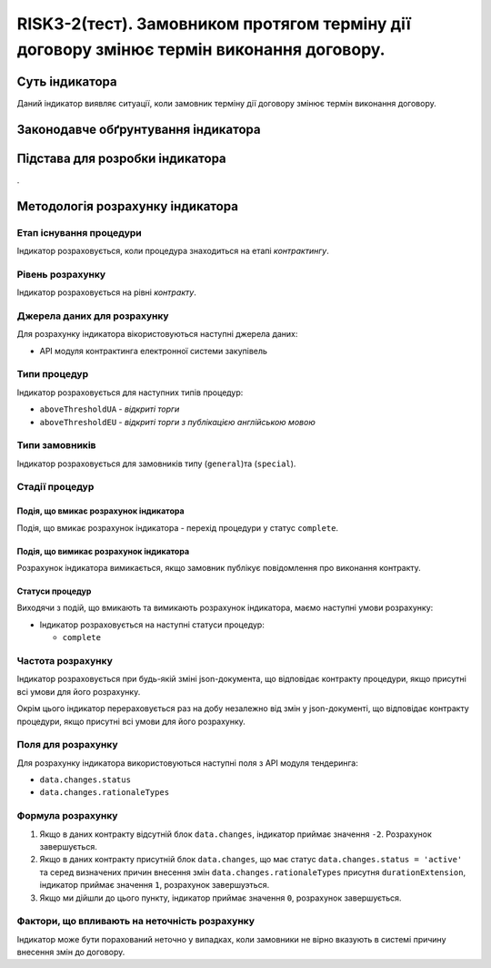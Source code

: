 ﻿#####################################################################################
RISK3-2(тест). Замовником протягом терміну дії договору змінює термін виконання договору.
#####################################################################################

***************
Суть індикатора
***************

Даний індикатор виявляє ситуації, коли замовник терміну дії договору змінює термін виконання договору. 

************************************
Законодавче обґрунтування індикатора
************************************


********************************
Підстава для розробки індикатора
********************************

.

*********************************
Методологія розрахунку індикатора
*********************************

Етап існування процедури
========================
Індикатор розраховується, коли процедура знаходиться на етапі *контрактингу*.

Рівень розрахунку
=================
Індикатор розраховується на рівні *контракту*.

Джерела даних для розрахунку
============================

Для розрахунку індикатора вікористовуються наступні джерела даних:

- API модуля контрактинга електронної системи закупівель

Типи процедур
=============

Індикатор розраховується для наступних типів процедур:

- ``aboveThresholdUA`` - *відкриті торги*
- ``aboveThresholdEU`` - *відкриті торги з публікацією англійською мовою*

Типи замовників
===============

Індикатор розраховується для замовників типу (``general``)та (``special``).

Стадії процедур
===============

Подія, що вмикає розрахунок індикатора
--------------------------------------

Подія, що вмикає розрахунок індикатора - перехід процедури у статус ``complete``.

Подія, що вимикає розрахунок індикатора
---------------------------------------

Розрахунок індикатора вимикається, якщо замовник публікує повідомлення про виконання контракту.

Статуси процедур
----------------

Виходячи з подій, що вмикають та вимикають розрахунок індикатора, маємо наступні умови розрахунку:

- Індикатор розраховується на наступні статуси процедур:
  
  - ``complete``

Частота розрахунку
==================

Індикатор розраховується при будь-якій зміні json-документа, що відповідає контракту процедури, якщо присутні всі умови для його розрахунку.

Окрім цього індикатор перераховується раз на добу незалежно від змін у json-документі, що відповідає контракту процедури, якщо присутні всі умови для його розрахунку.


Поля для розрахунку
===================

Для розрахунку індикатора використовуються наступні поля з API модуля тендеринга:

- ``data.changes.status``
- ``data.changes.rationaleTypes``


Формула розрахунку
==================

1. Якщо в даних контракту відсутній блок ``data.changes``, індикатор приймає значення ``-2``. Розрахунок завершується.

2. Якщо в даних контракту присутній блок ``data.changes``, що має статус ``data.changes.status = 'active'`` та серед визначених причин внесення змін ``data.changes.rationaleTypes`` присутня ``durationExtension``, індикатор приймає значення ``1``, розрахунок завершуэться.
3. Якщо ми дійшли до цього пункту, індикатор приймає значення ``0``, розрахунок завершується.


Фактори, що впливають на неточність розрахунку
==============================================

Індикатор може бути порахований неточно у випадках, коли замовники не вірно вказують в системі причину внесення змін до договору.
